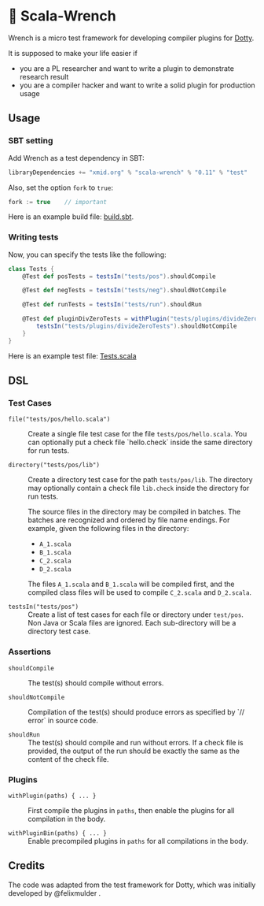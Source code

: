 * 🔧 Scala-Wrench

Wrench is a micro test framework for developing compiler plugins for
[[https://github.com/lampepfl/dotty/][Dotty]].

It is supposed to make your life easier if

- you are a PL researcher and want to write a plugin to demonstrate
  research result
- you are a compiler hacker and want to write a solid plugin for production
  usage

** Usage

*** SBT setting

Add Wrench as a test dependency in SBT:

#+begin_src scala
        libraryDependencies += "xmid.org" % "scala-wrench" % "0.11" % "test"
#+end_src

Also, set the option =fork= to =true=:

#+begin_src scala
        fork := true    // important
#+end_src

Here is an example build file: [[./build.sbt][build.sbt]].

*** Writing tests

Now, you can specify the tests like the following:

#+begin_src scala
        class Tests {
            @Test def posTests = testsIn("tests/pos").shouldCompile

            @Test def negTests = testsIn("tests/neg").shouldNotCompile

            @Test def runTests = testsIn("tests/run").shouldRun

            @Test def pluginDivZeroTests = withPlugin("tests/plugins/divideZero") {
                testsIn("tests/plugins/divideZeroTests").shouldNotCompile
            }
        }
#+end_src

Here is an example test file:
[[./wrench/src/test/scala/Tests.scala][Tests.scala]]

** DSL

*** Test Cases

- =file("tests/pos/hello.scala")= ::
  Create a single file test case for the file =tests/pos/hello.scala=.
  You can optionally put a check file `hello.check` inside
  the same directory for run tests.

- =directory("tests/pos/lib")= ::
  Create a directory test case for the path =tests/pos/lib=.
  The directory may optionally contain a check file =lib.check= inside
  the directory for run tests.

  The source files in the directory may be compiled in batches. The batches
  are recognized and ordered by file name endings. For example, given the
  following files in the directory:

  - =A_1.scala=
  - =B_1.scala=
  - =C_2.scala=
  - =D_2.scala=

  The files =A_1.scala= and =B_1.scala= will be compiled first, and the compiled
  class files will be used to compile =C_2.scala= and =D_2.scala=.

- =testsIn("tests/pos")= ::
  Create a list of test cases for each file or directory under =test/pos=.
  Non Java or Scala files are ignored. Each sub-directory will be a directory
  test case.

*** Assertions

- =shouldCompile= ::
  The test(s) should compile without errors.

- =shouldNotCompile= ::
  Compilation of the test(s) should produce errors as specified by `// error` in source code.

- =shouldRun= ::
  The test(s) should compile and run without errors.
  If a check file is provided, the output of the run should be exactly
  the same as the content of the check file.

*** Plugins

- =withPlugin(paths) { ... }= ::
  First compile the plugins in =paths=,
  then enable the plugins for all compilation in the body.

- =withPluginBin(paths) { ... }= ::
  Enable precompiled plugins in =paths=
  for all compilations in the body.

** Credits

The code was adapted from the test framework for Dotty, which was
initially developed by @felixmulder .
